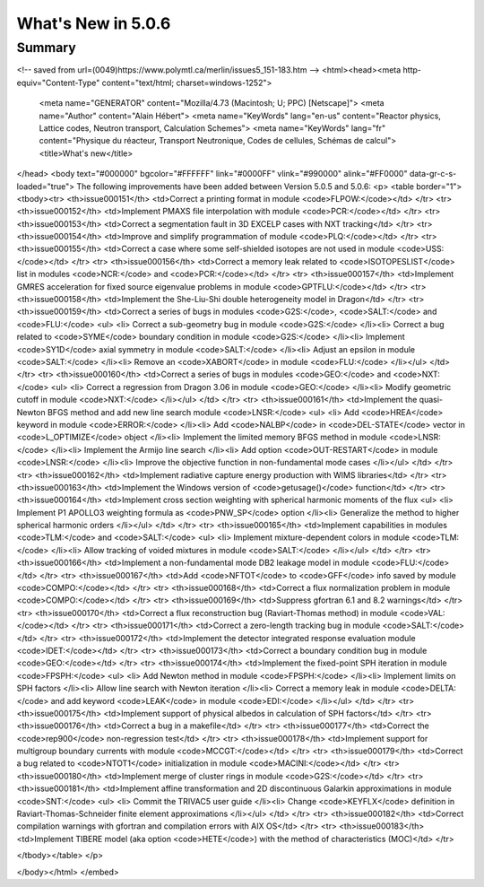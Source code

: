 .. _5.0.6:
====================
What's New in 5.0.6
====================
 

-------
Summary
-------

.. raw:: html

    <embed>
        <!DOCTYPE html PUBLIC "-//w3c//dtd html 4.0 transitional//en">
<!-- saved from url=(0049)https://www.polymtl.ca/merlin/issues5_151-183.htm -->
<html><head><meta http-equiv="Content-Type" content="text/html; charset=windows-1252">
   
   <meta name="GENERATOR" content="Mozilla/4.73 (Macintosh; U; PPC) [Netscape]">
   <meta name="Author" content="Alain Hébert">
   <meta name="KeyWords" lang="en-us" content="Reactor physics, Lattice codes, Neutron transport, Calculation Schemes">
   <meta name="KeyWords" lang="fr" content="Physique du réacteur, Transport Neutronique, Codes de cellules, Schémas de calcul">
   <title>What's new</title>
</head>
<body text="#000000" bgcolor="#FFFFFF" link="#0000FF" vlink="#990000" alink="#FF0000" data-gr-c-s-loaded="true">
The following improvements have been added between Version 5.0.5 and 5.0.6:
<p>
<table border="1">
<tbody><tr>
<th>issue000151</th> <td>Correct a printing format in module <code>FLPOW:</code></td>
</tr>
<tr>
<th>issue000152</th> <td>Implement PMAXS file interpolation with module <code>PCR:</code></td>
</tr>
<tr>
<th>issue000153</th> <td>Correct a segmentation fault in 3D EXCELP cases with NXT tracking</td>
</tr>
<tr>
<th>issue000154</th> <td>Improve and simplify programmation of module <code>PLQ:</code></td>
</tr>
<tr>
<th>issue000155</th> <td>Correct a case where some self-shielded isotopes are not used in module <code>USS:</code></td>
</tr>
<tr>
<th>issue000156</th> <td>Correct a memory leak related to <code>ISOTOPESLIST</code> list in modules <code>NCR:</code> and <code>PCR:</code></td>
</tr>
<tr>
<th>issue000157</th> <td>Implement GMRES acceleration for fixed source eigenvalue problems in module <code>GPTFLU:</code></td>
</tr>
<tr>
<th>issue000158</th> <td>Implement the She-Liu-Shi double heterogeneity model in Dragon</td>
</tr>
<tr>
<th>issue000159</th> <td>Correct a series of bugs in modules <code>G2S:</code>, <code>SALT:</code> and <code>FLU:</code>
<ul>
<li> Correct a sub-geometry bug in module <code>G2S:</code>
</li><li> Correct a bug related to <code>SYME</code> boundary condition in module <code>G2S:</code>
</li><li> Implement <code>SY1D</code> axial symmetry in module <code>SALT:</code>
</li><li> Adjust an epsilon in module <code>SALT:</code>
</li><li> Remove an <code>XABORT</code> in module <code>FLU:</code>
</li></ul>
</td>
</tr>
<tr>
<th>issue000160</th> <td>Correct a series of bugs in modules <code>GEO:</code> and <code>NXT:</code>
<ul> 
<li> Correct a regression from Dragon 3.06 in module <code>GEO:</code>
</li><li> Modify geometric cutoff in module <code>NXT:</code>
</li></ul>
</td>
</tr>
<tr>
<th>issue000161</th> <td>Implement the quasi-Newton BFGS method and add new line search module <code>LNSR:</code>
<ul> 
<li> Add <code>HREA</code> keyword in module <code>ERROR:</code>
</li><li> Add <code>NALBP</code> in <code>DEL-STATE</code> vector in <code>L_OPTIMIZE</code> object
</li><li> Implement the limited memory BFGS method in module <code>LNSR:</code>
</li><li> Implement the Armijo line search
</li><li> Add option <code>OUT-RESTART</code> in module <code>LNSR:</code>
</li><li> Improve the objective function in non-fundamental mode cases
</li></ul>
</td>
</tr>
<tr>
<th>issue000162</th> <td>Implement radiative capture energy production with WIMS libraries</td>
</tr>
<tr>
<th>issue000163</th> <td>Implement the Windows version of <code>getusage()</code> function</td>
</tr>
<tr>
<th>issue000164</th> <td>Implement cross section weighting with spherical harmonic moments of the flux
<ul> 
<li> Implement P1 APOLLO3 weighting formula as <code>PNW_SP</code> option
</li><li> Generalize the method to higher spherical harmonic orders
</li></ul>
</td>
</tr>
<tr>
<th>issue000165</th> <td>Implement capabilities in modules <code>TLM:</code> and <code>SALT:</code>
<ul> 
<li> Implement mixture-dependent colors in module <code>TLM:</code>
</li><li> Allow tracking of voided mixtures in module <code>SALT:</code>
</li></ul>
</td>
</tr>
<tr>
<th>issue000166</th> <td>Implement a non-fundamental mode DB2 leakage model in module <code>FLU:</code></td>
</tr>
<tr>
<th>issue000167</th> <td>Add <code>NFTOT</code> to <code>GFF</code> info saved by module <code>COMPO:</code></td>
</tr>
<tr>
<th>issue000168</th> <td>Correct a flux normalization problem in module <code>COMPO:</code></td>
</tr>
<tr>
<th>issue000169</th> <td>Suppress gfortran 6.1 and 8.2 warnings</td>
</tr>
<tr>
<th>issue000170</th> <td>Correct a flux reconstruction bug (Raviart-Thomas method) in module <code>VAL:</code></td>
</tr>
<tr>
<th>issue000171</th> <td>Correct a zero-length tracking bug in module <code>SALT:</code></td>
</tr>
<tr>
<th>issue000172</th> <td>Implement the detector integrated response evaluation module <code>IDET:</code></td>
</tr>
<tr>
<th>issue000173</th> <td>Correct a boundary condition bug in module <code>GEO:</code></td>
</tr>
<tr>
<th>issue000174</th> <td>Implement the fixed-point SPH iteration in module <code>FPSPH:</code>
<ul> 
<li> Add Newton method in module <code>FPSPH:</code>
</li><li> Implement limits on SPH factors
</li><li> Allow line search with Newton iteration
</li><li> Correct a memory leak in module <code>DELTA:</code> and add keyword <code>LEAK</code> in module <code>EDI:</code>
</li></ul>
</td>
</tr>
<tr>
<th>issue000175</th> <td>Implement support of physical albedos in calculation of SPH factors</td>
</tr>
<tr>
<th>issue000176</th> <td>Correct a bug in a makefile</td>
</tr>
<tr>
<th>issue000177</th> <td>Correct the <code>rep900</code> non-regression test</td>
</tr>
<tr>
<th>issue000178</th> <td>Implement support for multigroup boundary currents with module <code>MCCGT:</code></td>
</tr>
<tr>
<th>issue000179</th> <td>Correct a bug related to <code>NTOT1</code> initialization in module <code>MACINI:</code></td>
</tr>
<tr>
<th>issue000180</th> <td>Implement merge of cluster rings in module <code>G2S:</code></td>
</tr>
<tr>
<th>issue000181</th> <td>Implement affine transformation and 2D discontinuous Galarkin approximations in module <code>SNT:</code>
<ul> 
<li> Commit the TRIVAC5 user guide
</li><li> Change <code>KEYFLX</code> definition in Raviart-Thomas-Schneider finite element approximations
</li></ul>
</td>
</tr>
<tr>
<th>issue000182</th> <td>Correct compilation warnings with gfortran and compilation errors with AIX OS</td>
</tr>
<tr>
<th>issue000183</th> <td>Implement TIBERE model (aka option <code>HETE</code>) with the method of characteristics (MOC)</td>
</tr>

</tbody></table>
</p>


</body></html>
</embed>
